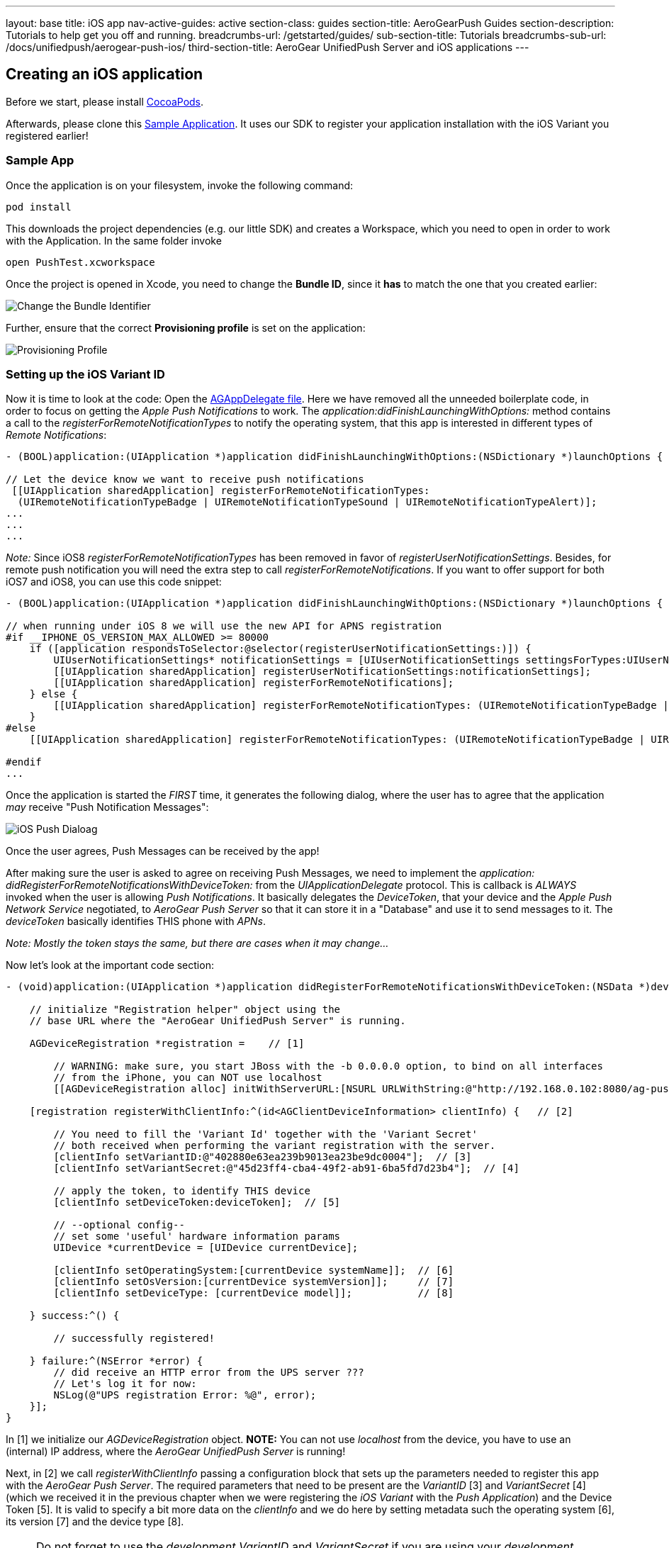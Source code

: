 ---
layout: base
title: iOS app
nav-active-guides: active
section-class: guides
section-title: AeroGearPush Guides
section-description: Tutorials to help get you off and running.
breadcrumbs-url: /getstarted/guides/
sub-section-title: Tutorials
breadcrumbs-sub-url: /docs/unifiedpush/aerogear-push-ios/
third-section-title: AeroGear UnifiedPush Server and iOS applications
---


Creating an iOS application
---------------------------


Before we start, please install link:http://cocoapods.org/[CocoaPods].


Afterwards, please clone this link:https://github.com/aerogear/aerogear-push-ios-demo[Sample Application]. It uses our SDK to register your application installation with the iOS Variant you registered earlier!

Sample App
~~~~~~~~~~

Once the application is on your filesystem, invoke the following command:

[source,c]
----
pod install
----

This downloads the project dependencies (e.g. our little SDK) and creates a Workspace, which you need to open in order to work with the Application. In the same folder invoke

[source,c]
----
open PushTest.xcworkspace
----

Once the project is opened in Xcode, you need to change the *Bundle ID*, since it *has* to match the one that you created earlier:

image:./img/bundleIDchange.png[Change the Bundle Identifier]

Further, ensure that the correct *Provisioning profile* is set on the application:

image:./img/provisioning_profile.png[Provisioning Profile]


Setting up the iOS Variant ID
~~~~~~~~~~~~~~~~~~~~~~~~~~~~~

Now it is time to look at the code: Open the link:https://github.com/aerogear/aerogear-push-ios-demo/blob/master/PushTest/AGAppDelegate.m[AGAppDelegate file]. Here we have removed all the unneeded boilerplate code, in order to focus on getting the _Apple Push Notifications_ to work. The _application:didFinishLaunchingWithOptions:_ method contains a call to the _registerForRemoteNotificationTypes_ to notify the operating system, that this app is interested in different types of _Remote Notifications_:


[source,c]
----
- (BOOL)application:(UIApplication *)application didFinishLaunchingWithOptions:(NSDictionary *)launchOptions {
    
// Let the device know we want to receive push notifications
 [[UIApplication sharedApplication] registerForRemoteNotificationTypes:
  (UIRemoteNotificationTypeBadge | UIRemoteNotificationTypeSound | UIRemoteNotificationTypeAlert)];
...
...
...
----

__Note:__ Since iOS8 _registerForRemoteNotificationTypes_ has been removed in favor of _registerUserNotificationSettings_. Besides, for remote push notification you will need the extra step to call _registerForRemoteNotifications_. If you want to offer support for both iOS7 and iOS8, you can use this code snippet:

[source,c]
----
- (BOOL)application:(UIApplication *)application didFinishLaunchingWithOptions:(NSDictionary *)launchOptions {

// when running under iOS 8 we will use the new API for APNS registration
#if __IPHONE_OS_VERSION_MAX_ALLOWED >= 80000
    if ([application respondsToSelector:@selector(registerUserNotificationSettings:)]) {
        UIUserNotificationSettings* notificationSettings = [UIUserNotificationSettings settingsForTypes:UIUserNotificationTypeAlert | UIUserNotificationTypeBadge | UIUserNotificationTypeSound categories:nil];
        [[UIApplication sharedApplication] registerUserNotificationSettings:notificationSettings];
        [[UIApplication sharedApplication] registerForRemoteNotifications];
    } else {
        [[UIApplication sharedApplication] registerForRemoteNotificationTypes: (UIRemoteNotificationTypeBadge | UIRemoteNotificationTypeSound | UIRemoteNotificationTypeAlert)];
    }
#else
    [[UIApplication sharedApplication] registerForRemoteNotificationTypes: (UIRemoteNotificationTypeBadge | UIRemoteNotificationTypeSound | UIRemoteNotificationTypeAlert)];

#endif
...
----

Once the application is started the _FIRST_ time, it generates the following dialog, where the user has to agree that the application _may_ receive "Push Notification Messages":


image:./img/PushDialog.png[iOS Push Dialoag]

Once the user agrees, Push Messages can be received by the app!


After making sure the user is asked to agree on receiving Push Messages, we need to implement the _application: didRegisterForRemoteNotificationsWithDeviceToken:_ from the _UIApplicationDelegate_ protocol. This is callback is _ALWAYS_ invoked when the user is allowing _Push Notifications_. It basically delegates the _DeviceToken_, that your device and the _Apple Push Network Service_ negotiated, to _AeroGear Push Server_ so that it can store it in a "Database" and use it to send messages to it. The _deviceToken_ basically identifies THIS phone with _APNs_.


_Note: Mostly the token stays the same, but there are cases when it may change..._


Now let's look at the important code section:

[source,c]
----
- (void)application:(UIApplication *)application didRegisterForRemoteNotificationsWithDeviceToken:(NSData *)deviceToken {
    
    // initialize "Registration helper" object using the
    // base URL where the "AeroGear UnifiedPush Server" is running.

    AGDeviceRegistration *registration =    // [1]
    
        // WARNING: make sure, you start JBoss with the -b 0.0.0.0 option, to bind on all interfaces
        // from the iPhone, you can NOT use localhost 
        [[AGDeviceRegistration alloc] initWithServerURL:[NSURL URLWithString:@"http://192.168.0.102:8080/ag-push/"]];  
    
    [registration registerWithClientInfo:^(id<AGClientDeviceInformation> clientInfo) {   // [2]
        
        // You need to fill the 'Variant Id' together with the 'Variant Secret'
        // both received when performing the variant registration with the server.
        [clientInfo setVariantID:@"402880e63ea239b9013ea23be9dc0004"];  // [3]
        [clientInfo setVariantSecret:@"45d23ff4-cba4-49f2-ab91-6ba5fd7d23b4"];  // [4]

        // apply the token, to identify THIS device
        [clientInfo setDeviceToken:deviceToken];  // [5]

        // --optional config--
        // set some 'useful' hardware information params
        UIDevice *currentDevice = [UIDevice currentDevice];
        
        [clientInfo setOperatingSystem:[currentDevice systemName]];  // [6]
        [clientInfo setOsVersion:[currentDevice systemVersion]];     // [7]
        [clientInfo setDeviceType: [currentDevice model]];           // [8]
        
    } success:^() {
        
        // successfully registered!

    } failure:^(NSError *error) {
        // did receive an HTTP error from the UPS server ???
        // Let's log it for now:
        NSLog(@"UPS registration Error: %@", error);
    }];
}
----

In [1] we initialize our _AGDeviceRegistration_ object. **NOTE:** You can not use _localhost_ from the device, you have to use an (internal) IP address, where the _AeroGear UnifiedPush Server_ is running!

Next, in [2] we call _registerWithClientInfo_ passing a configuration block that sets up the parameters needed to register this app with the _AeroGear Push Server_. The required parameters that need to be present are the _VariantID_ [3] and _VariantSecret_ [4]  (which we received it in the previous chapter when we were registering the _iOS Variant_ with the _Push Application_) and the Device Token [5]. It is valid to specify a bit more data on the _clientInfo_ and we do here by setting metadata such the operating system [6], its version [7] and the device type [8].

[NOTE]
Do not forget to use the _development_ _VariantID_ and _VariantSecret_ if you are using your _development_ provisioning profile as your signing identity in Xcode, or to use _production_ _VariantID_ and _VariantSecret_ if you are using your _distribution_ provisioning profile.)

Callbacks
^^^^^^^^^

The _success_ callback is invoked, when the _AeroGear UnifiedPush Server_ was able to register your device with the given _iOS Variant_. Otherwise the _failure_ callback would be invoked. One case could be a wrong IP address....


The _application: didFailToRegisterForRemoteNotificationsWithError:_ would be invoked if there is a problem in receving a token from _APNs_...


Test the app on your device
~~~~~~~~~~~~~~~~~~~~~~~~~~~

Now run the phone on the device. After agreeing on receiving Push Messages, you will see another Dialog, that welcomes you! Now put the app into the background, by clicking the home button.


Sending messages to the device
~~~~~~~~~~~~~~~~~~~~~~~~~~~~~~

The last chapter shows how to link:../send-push[send messages] to the device, using the _AeroGear UnifiedPush Server_!


